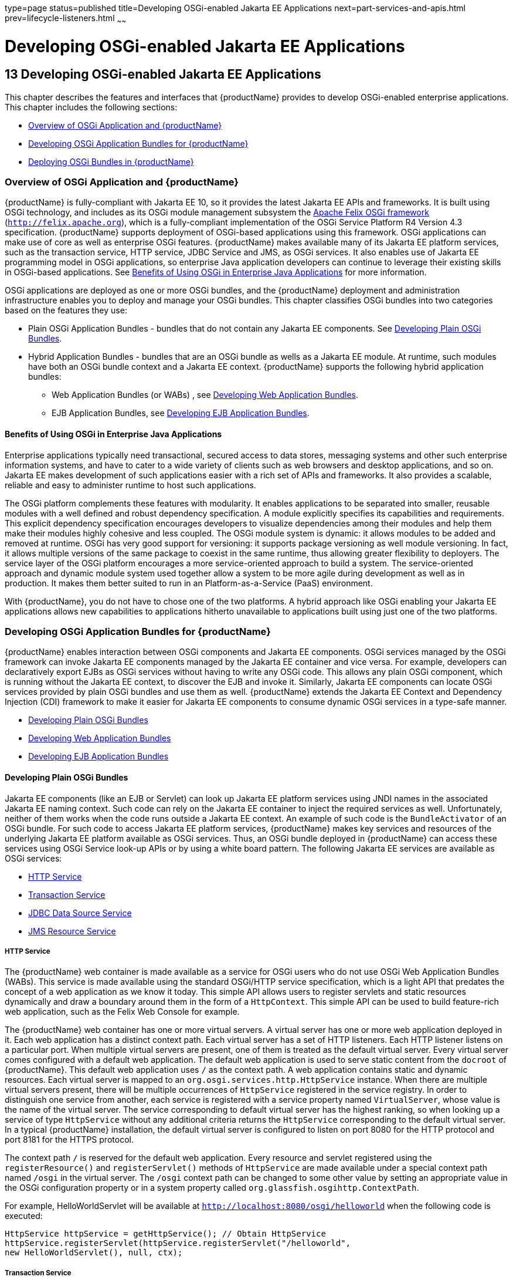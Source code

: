type=page
status=published
title=Developing OSGi-enabled Jakarta EE Applications
next=part-services-and-apis.html
prev=lifecycle-listeners.html
~~~~~~

= Developing OSGi-enabled Jakarta EE Applications

[[GSDVG00015]][[gkpch]]

[[developing-osgi-enabled-java-ee-applications]]
== 13 Developing OSGi-enabled Jakarta EE Applications

This chapter describes the features and interfaces that {productName}
provides to develop OSGi-enabled enterprise applications. This chapter
includes the following sections:

* link:#gkpay[Overview of OSGi Application and {productName}]
* link:#gkqff[Developing OSGi Application Bundles for {productName}]
* link:#gkveh[Deploying OSGi Bundles in {productName}]

[[gkpay]][[GSDVG00173]][[overview-of-osgi-application-and-glassfish-server]]

=== Overview of OSGi Application and {productName}

{productName} is fully-compliant with Jakarta EE 10, so it provides the
latest Jakarta EE APIs and frameworks. It is built using OSGi technology,
and includes as its OSGi module management subsystem the
http://felix.apache.org[Apache Felix OSGi framework]
(`http://felix.apache.org`), which is a fully-compliant implementation
of the OSGi Service Platform R4 Version 4.3 specification. {productName}
supports deployment of OSGi-based applications using this
framework. OSGi applications can make use of core as well as enterprise
OSGi features. {productName} makes available many of its Jakarta EE
platform services, such as the transaction service, HTTP service, JDBC
Service and JMS, as OSGi services. It also enables use of Jakarta EE
programming model in OSGi applications, so enterprise Java application
developers can continue to leverage their existing skills in OSGi-based
applications. See link:#glhek[Benefits of Using OSGi in Enterprise Java
Applications] for more information.

OSGi applications are deployed as one or more OSGi bundles, and the
{productName} deployment and administration infrastructure enables
you to deploy and manage your OSGi bundles. This chapter classifies OSGi
bundles into two categories based on the features they use:

* Plain OSGi Application Bundles - bundles that do not contain any Jakarta EE
components. See link:#gkupd[Developing Plain OSGi Bundles].
* Hybrid Application Bundles - bundles that are an OSGi bundle as wells
as a Jakarta EE module. At runtime, such modules have both an OSGi bundle
context and a Jakarta EE context. {productName} supports the following
hybrid application bundles:

** Web Application Bundles (or WABs) , see link:#gkunr[Developing Web
Application Bundles].

** EJB Application Bundles, see link:#gkunh[Developing EJB Application
Bundles].

[[glhek]][[GSDVG00488]][[benefits-of-using-osgi-in-enterprise-java-applications]]

==== Benefits of Using OSGi in Enterprise Java Applications

Enterprise applications typically need transactional, secured access to
data stores, messaging systems and other such enterprise information
systems, and have to cater to a wide variety of clients such as web
browsers and desktop applications, and so on. Jakarta EE makes development
of such applications easier with a rich set of APIs and frameworks. It
also provides a scalable, reliable and easy to administer runtime to
host such applications.

The OSGi platform complements these features with modularity. It enables
applications to be separated into smaller, reusable modules with a well
defined and robust dependency specification. A module explicitly
specifies its capabilities and requirements. This explicit dependency
specification encourages developers to visualize dependencies among
their modules and help them make their modules highly cohesive and less
coupled. The OSGi module system is dynamic: it allows modules to be
added and removed at runtime. OSGi has very good support for versioning:
it supports package versioning as well module versioning. In fact, it
allows multiple versions of the same package to coexist in the same
runtime, thus allowing greater flexibility to deployers. The service
layer of the OSGi platform encourages a more service-oriented approach
to build a system. The service-oriented approach and dynamic module
system used together allow a system to be more agile during development
as well as in production. It makes them better suited to run in an
Platform-as-a-Service (PaaS) environment.

With {productName}, you do not have to chose one of the two
platforms. A hybrid approach like OSGi enabling your Jakarta EE
applications allows new capabilities to applications hitherto
unavailable to applications built using just one of the two platforms.

[[gkqff]][[GSDVG00174]][[developing-osgi-application-bundles-for-glassfish-server]]

=== Developing OSGi Application Bundles for {productName}

{productName} enables interaction between OSGi components and Jakarta EE
components. OSGi services managed by the OSGi framework can invoke Jakarta EE
components managed by the Jakarta EE container and vice versa.
For example, developers can declaratively export EJBs as OSGi services
without having to write any OSGi code. This allows any plain OSGi
component, which is running without the Jakarta EE context, to discover the
EJB and invoke it. Similarly, Jakarta EE components can locate OSGi
services provided by plain OSGi bundles and use them as well.
{productName} extends the Jakarta EE Context and Dependency Injection (CDI)
framework to make it easier for Jakarta EE components to consume dynamic
OSGi services in a type-safe manner.

* link:#gkupd[Developing Plain OSGi Bundles]
* link:#gkunr[Developing Web Application Bundles]
* link:#gkunh[Developing EJB Application Bundles]

[[gkupd]][[GSDVG00489]][[developing-plain-osgi-bundles]]

==== Developing Plain OSGi Bundles

Jakarta EE components (like an EJB or Servlet) can look up Jakarta EE platform
services using JNDI names in the associated Jakarta EE naming context. Such
code can rely on the Jakarta EE container to inject the required services
as well. Unfortunately, neither of them works when the code runs outside
a Jakarta EE context. An example of such code is the `BundleActivator` of
an OSGi bundle. For such code to access Jakarta EE platform services,
{productName} makes key services and resources of the underlying Jakarta EE
platform available as OSGi services. Thus, an OSGi bundle deployed in
{productName} can access these services using OSGi Service look-up
APIs or by using a white board pattern. The following Jakarta EE services
are available as OSGi services:

* link:#gkunk[HTTP Service]
* link:#gkunn[Transaction Service]
* link:#gkuof[JDBC Data Source Service]
* link:#gkuoq[JMS Resource Service]

[[gkunk]][[GSDVG00319]][[http-service]]

===== HTTP Service

The {productName} web container is made available as a service for
OSGi users who do not use OSGi Web Application Bundles (WABs). This
service is made available using the standard OSGi/HTTP service
specification, which is a light API that predates the concept of a web
application as we know it today. This simple API allows users to
register servlets and static resources dynamically and draw a boundary
around them in the form of a `HttpContext`. This simple API can be used
to build feature-rich web application, such as the Felix Web Console for
example.

The {productName} web container has one or more virtual servers. A
virtual server has one or more web application deployed in it. Each web
application has a distinct context path. Each virtual server has a set
of HTTP listeners. Each HTTP listener listens on a particular port. When
multiple virtual servers are present, one of them is treated as the
default virtual server. Every virtual server comes configured with a
default web application. The default web application is used to serve
static content from the `docroot` of {productName}. This default web
application uses `/` as the context path. A web application contains
static and dynamic resources. Each virtual server is mapped to an
`org.osgi.services.http.HttpService` instance. When there are multiple
virtual servers present, there will be multiple occurrences of
`HttpService` registered in the service registry. In order to
distinguish one service from another, each service is registered with a
service property named `VirtualServer`, whose value is the name of the
virtual server. The service corresponding to default virtual server has
the highest ranking, so when looking up a service of type `HttpService`
without any additional criteria returns the `HttpService` corresponding
to the default virtual server. In a typical {productName}
installation, the default virtual server is configured to listen on port
8080 for the HTTP protocol and port 8181 for the HTTPS protocol.

The context path `/` is reserved for the default web application. Every
resource and servlet registered using the `registerResource()` and
`registerServlet()` methods of `HttpService` are made available under a
special context path named ``/osgi`` in the virtual server. The ``/osgi``
context path can be changed to some other value by setting an
appropriate value in the OSGi configuration property or in a system
property called `org.glassfish.osgihttp.ContextPath`.

For example, HelloWorldServlet will be available at
`http://localhost:8080/osgi/helloworld` when the following code is
executed:

[source,java]
----

HttpService httpService = getHttpService(); // Obtain HttpService
httpService.registerServlet(httpService.registerServlet("/helloworld",
new HelloWorldServlet(), null, ctx);
----

[[gkunn]][[GSDVG00320]][[transaction-service]]

===== Transaction Service

The Java Transaction API (JTA) defines three interfaces to interact with
the transaction management system: `UserTransaction`,
`TransactionManager`, and `TransactionSynchronizationRegistry`. They all
belong to the javax.transaction package. `TransactionManager` and
`TransactionSynchronizationRegistry` are intended for system level code,
such as a persistence provider. Whereas, `UserTransaction` is the entity
that you should use to control transactions. All the objects of the
underlying JTA layer are made available in the OSGi service registry
using the following service interfaces:

* `javax.transaction.UserTransaction`
* `javax.transaction.TransactionManager`
* `javax.transaction.TransactionSynchronisationRegistry`

There is no additional service property associated with them. Although
`UserTransaction` appears to be a singleton, in reality any call to it
gets rerouted to the actual transaction associated with the calling
thread. Code that runs in the context of a Jakarta EE component typically
gets a handle on `UserTransaction` by doing a JNDI lookup in the
component naming context or by using injection, as shown here:

[source,java]
----
(UserTransaction)(new InitialContext().lookup("java:comp/UserTransaction"));
----

or

[source,java]
----
@Resource UserTransaction utx;
----

When certain code (such as an OSGi Bundle Activator), which does not
have a Jakarta EE component context, wants to get hold of
`UserTransaction`, or any of the other JTA artifacts, then they can look
it up in the service registry. Here is an example of such code:

[source,java]
----

BundleContext context;
ServiceReference txRef =
    context.getServiceReference(UserTransaction.class.getName());
UserTransaction utx = (UserTransaction);
context.getService(txRef);
----

[[gkuof]][[GSDVG00321]][[jdbc-data-source-service]]

===== JDBC Data Source Service

Any JDBC data source created in {productName} is automatically made
available as an OSGi Service; therefore, OSGi bundles can track
availability of JDBC data sources using the `ServiceTracking` facility
of the OSGi platform. The life of the OSGi service matches that of the
underlying data source created in {productName}. For instructions on
administering JDBC resources in {productName}, see the
link:administration-guide.html#GSADG[{productName} Administration Guide].

{productName} registers each JDBC data source as an OSGi service with
`objectClass = "javax.sql.DataSource"` and a service property called
`jndi-name`, which is set to the JNDI name of the data source. Here is a
code sample that looks up a data source service:

[source,java]
----
  @Inject
  @OSGiService(true, "(jndi-name=jdbc/MyDS)")
  private DataSource ds;
----

[[gkuoq]][[GSDVG00322]][[jms-resource-service]]

===== JMS Resource Service

Like JDBC data sources, JMS administered objects, such as destinations
and connection factories, are also automatically made available as OSGi
services. Their service mappings are as follows.

[width="100%",cols="12%,39%,12%,37%",options="header",]
|===
|JMS Object |Service Interface |Service Properties |Comments
|JMS Queue destination
|`jakarta.jms.Queue`
|`jndi-name`
|`jndi-name` is set to the JNDI name of the queue

|JMS Topic destination
|`jakarta.jms.Topic`
|`jndi-name`
|`jndi-name` is set to the JNDI name of the topic

|JMS connection factory
|`jakarta.jms.QueueConnectionFactory` +
or +
`jakarta.jms.TopicConnectionFactory` +
or +
`jakarta.jms.ConnectionFactory`
|`jndi-name`
|`jndi-name` is set to the JNDI name of the topic. +
The actual service interface depends on which type of connection factory
was created.
|===


[[gkunr]][[GSDVG00490]][[developing-web-application-bundles]]

==== Developing Web Application Bundles

When a web application is packaged and deployed as an OSGi bundle, it is
called a Web Application Bundle (WAB). WAB support is based on the OSGi
Web Application specification , which is part of the OSGi Service
Platform, Enterprise Specification, Release 4, Version 4.3. A WAB is
packaged as an OSGi bundle, so all the OSGi packaging rules apply to WAB
packaging. When a WAB is not packaged like a WAR, the OSGi Web Container
of {productName} maps the WAB to the hierarchical structure of web
application using the following rules:

* The root of the WAB corresponds to the `docroot` of the web
application.
* Every JAR in the Bundle-ClassPath of the WAB is treated like a JAR in
`WEB-INF/lib/.`
* Every directory except "." in Bundle-ClassPath of the WAB is treated
like `WEB-INF/classes/.`
* Bundle-ClassPath entry of type "." is treated as if the entire WAB is
a JAR in `WEB-INF/lib/.`
* Bundle-ClassPath includes the Bundle-ClassPath entries of any attached
fragment bundles.

The simplest way to avoid knowing these mapping rules is to avoid the
problem in the first place. Moreover, there are many packaging tools and
development time tools that understand WAR structure. Therefore, we
strongly recommend that you package the WAB exactly like a WAR, with
only additional OSGi metadata.

[[gkvau]][[GSDVG00323]][[required-wab-metadata]]

===== Required WAB Metadata

In addition to the standard OSGi metadata, the main attributes of
`META-INF/MANIFEST.MF` of the WAB must have an additional attribute
called `Web-ContextPath`. The `Web-ContextPath` attribute specifies the
value of the context path of the web application. Since the root of a
WAB is mapped to the `docroot` of the web application, it should not be
used in the `Bundle-ClassPath`. Moreover, `WEB-INF/classes/` should be
specified ahead of `WEB-INF/lib/` in the `Bundle-ClassPath` in order to
be compliant with the search order used for traditional WAR files.

Assuming the WAB is structured as follows:

[source]
----

  foo.war/
       index.html
       foo.jsp
       WEB-INF/classes/
                      foo/BarServlet.class
       WEB-INF/lib/lib1.jar
       WEB-INF/lib/lib2.jar
----

Then the OSGi metadata for the WAB as specified in
`META-INF/MANIFEST.MF` of the WAB would appear as follows:

[source]
----

  MANIFEST.MF:Manifest-Version: 1.0
  Bundle-ManifestVersion: 2
  Bundle-SymbolicName: com.acme.foo
  Bundle-Version: 1.0
  Bundle-Name: Foo Web Application Bundle Version 1.0
  Import-Package: javax.servlet; javax.servlet.http, version=[3.0, 4.0, 5.0)
  Bundle-ClassPath: WEB-INF/classes, WEB-INF/lib/lib1.jar, WEB-INF/lib/lib2.jar
  Web-ContextPath: /foo
----

[[gkvat]][[GSDVG00324]][[how-wabs-consume-osgi-services]]

===== How WABs Consume OSGi Services

Since a WAB has a valid `Bundle-Context`, it can consume OSGi services.
Although you are free to use any OSGi API to locate OSGi services,
{productName} makes it easy for WAB users to use OSGi services by
virtue of extending the Context and Dependency Injection (CDI)
framework. Here's an example of the injection of an OSGi Service into a
Servlet:

[source,java]
----

  @WebServlet
  public class MyServlet extends HttpServlet {
    @Inject @OSGiService(dynamic=true)
    FooService fooService;
  }
----

To learn more about this feature, refer to link:#gkvbi[OSGi CDI
Extension for WABs].

[[gkvbi]][[GSDVG00325]][[osgi-cdi-extension-for-wabs]]

===== OSGi CDI Extension for WABs

{productName} includes a CDI extension that enables web applications,
such as servlets, that are part of WABs to express a type-safe
dependency on an OSGi service using CDI APIs. An OSGi service can be
provided by any OSGi bundle without any knowledge of Jakarta EE/CDI, and
they are allowed to be injected transparently in a type-safe manner into
a web application.

A custom CDI Qualifier, `@org.glassfish.osgicdi.OSGiService`, is used by
the component to represent dependency on an OSGi service. The qualifier
has additional metadata to customize the service discovery and injection
behavior. The following `@OsgiService` attributes are currently
available:

* `serviceCriteria` — An LDAP filter query used for service selection in
the OSGi service registry.
* `waitTimeout` — Waits the specified duration for a service that
matches the criteria specified to appear in the OSGi service registry.
* `dynamic` — Dynamically obtain a service reference (true/false).
+
Since OSGi services are dynamic, they may not match the life cycle of
the application component that has injected a reference to the service.
Through this attribute, you could indicate that a service reference can
be obtained dynamically or not. For stateless or idempotent services, a
dynamic reference to a service implementation would be useful. The
container then injects a proxy to the service and dynamically switches
to an available implementation when the current service reference is
invalid.

[[GSDVG00044]][[gkvbk]]
Example 13-1 Example of a WAB Using CDI

In this example, Bundle B0 defines a service contract called
`com.acme.Foo` and exports the `com.acme` package for use by other
bundles. Bundle B1 in turn provides a service implementation, FooImpl,
of the `com.acme.Foo` interface. It then registers the service FooImpl
service with the OSGi service registry with `com.acme.Foo` as the
service interface.

Bundle B2 is a hybrid application bundle that imports the `com.acme`
package. It has a component called BarServlet that expresses a
dependency to `com.acme.Foo` by adding a field/setter method and
qualifies that injection point with `@OsgiService`. For instance,
BarServlet could look like:

[source,java]
----

  @Servlet
  public void BarServlet extends HttpServlet{
      @Inject @OSGiService(dynamic=true)
      private com.acme.Foo f;
  }
----

[[gkunh]][[GSDVG00491]][[developing-ejb-application-bundles]]

==== Developing EJB Application Bundles

Another type of hybrid application bundle is the EJB Application Bundle.
When an EJB Jar is packaged with additional OSGi metadata and deployed
as an OSGi bundle it is called an EJB Application Bundle. {productName}supports only packaging the OSGi bundle as a simple JAR file with
required OSGi metadata, just as you would package an `ejb-jar` file.

[[gkvck]][[GSDVG00326]][[required-ejb-metadata]]

===== Required EJB Metadata

An EJB Application Bundle must have a manifest metadata called
Export-EJB in order to be considered as an EJB Bundle. For syntax of
Export-EJB header, please refer to the Publishing EJB as OSGi Service
section. Here's an example of an EJB Application Bundle with its
metadata:

[source]
----
  myEjb.jar/
           com/acme/Foo
           com/acme/impl/FooEJB
           META-INF/MANIFEST.MF
----
MANIFEST.MF:
[source]
----
  Manifest-Version: 1.0
  Bundle-ManifestVersion: 2
  Bundle-SymbolicName: com.acme.foo EJB bundle
  Bundle-Version: 1.0.0.BETA
  Bundle-Name: com.acme.foo EJB bundle version 1.0.0.BETA
  Export-EJB: ALL
  Export-Package: com.acme; version=1.0
  Import-Package: javax.ejb; version=[3.0, 4.0), com.acme; version=[1.0, 1.1)
----

[[gkvcj]][[GSDVG00327]][[how-ejb-bundles-consume-osgi-services]]

===== How EJB Bundles Consume OSGi Services

Since an EJB has a valid Bundle-Context, it can consume OSGi services.
Although you are free to use any OSGi API to locate OSGi services,
{productName} makes it easy to use OSGi services by virtue of
extending the Context and Dependency Injection (CDI) framework. Here's
an example of injection of an OSGi Service into a servlet:

[source,java]
----

  @Stateless
  public class MyEJB {
    @Inject @OSGiService(dynamic=true)
    Foo foo;
    ...
  }
----

To learn more about this feature, refer to link:#gkvbj[Using the OSGi
CDI Extension With EJB Bundles].

[[gkvbj]][[GSDVG00328]][[using-the-osgi-cdi-extension-with-ejb-bundles]]

===== Using the OSGi CDI Extension With EJB Bundles

{productName} includes a CDI extension that enables EJB application
bundles to express a type-safe dependency on an OSGi Service using CDI
APIs. An OSGi service can be provided by any OSGi bundle without any
knowledge of Jakarta EE/CDI, and they are allowed to be injected
transparently in a type-safe manner into an EJB bundle.

A custom CDI Qualifier, `@org.glassfish.osgicdi.OSGiService`, is used by
the component to represent dependency on an OSGi service. The qualifier
has additional metadata to customize the service discovery and injection
behavior. The following `@OsgiService` attributes are currently
available:

* `dynamic` — Dynamically obtain a service reference (true/false).
* `waitTimeout` — Waits for specified duration for a service to appear
in the OSGi service registry.
* `serviceCriteria` — An LDAP filter query used for service selection.

[[gkveh]][[GSDVG00175]][[deploying-osgi-bundles-in-glassfish-server]]

=== Deploying OSGi Bundles in {productName}

For instruction on deploying OSGi bundle, see
"link:application-deployment-guide/deploying-applications.html#GSDPG00073[
OSGi Bundle Deployment Guidelines]"
in {productName} Application Deployment Guide.


